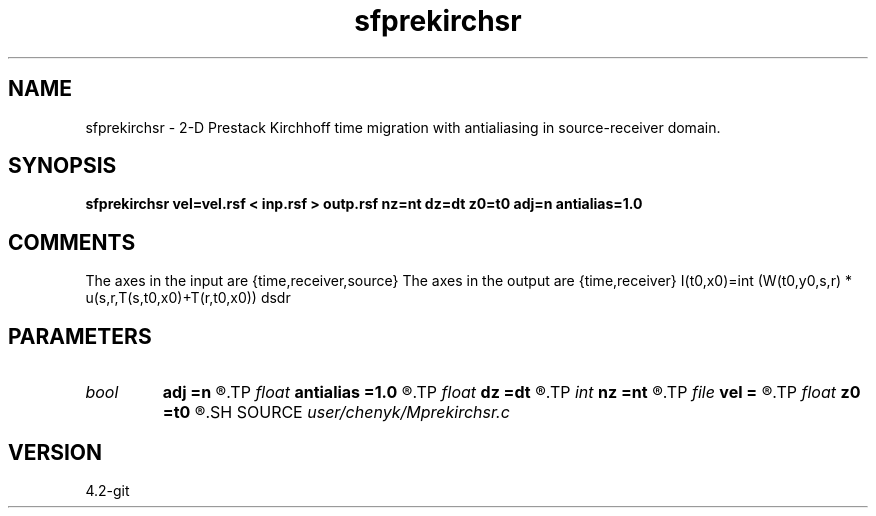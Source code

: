 .TH sfprekirchsr 1  "APRIL 2023" Madagascar "Madagascar Manuals"
.SH NAME
sfprekirchsr \- 2-D Prestack Kirchhoff time migration with antialiasing in source-receiver domain. 
.SH SYNOPSIS
.B sfprekirchsr vel=vel.rsf < inp.rsf > outp.rsf nz=nt dz=dt z0=t0 adj=n antialias=1.0
.SH COMMENTS
The axes in the input are {time,receiver,source}
The axes in the output are {time,receiver}
I(t0,x0)=\int (W(t0,y0,s,r) * u(s,r,T(s,t0,x0)+T(r,t0,x0)) dsdr

.SH PARAMETERS
.PD 0
.TP
.I bool   
.B adj
.B =n
.R  [y/n]
.TP
.I float  
.B antialias
.B =1.0
.R  	antialiasing
.TP
.I float  
.B dz
.B =dt
.R  
.TP
.I int    
.B nz
.B =nt
.R  
.TP
.I file   
.B vel
.B =
.R  	auxiliary input file name
.TP
.I float  
.B z0
.B =t0
.R  
.SH SOURCE
.I user/chenyk/Mprekirchsr.c
.SH VERSION
4.2-git
